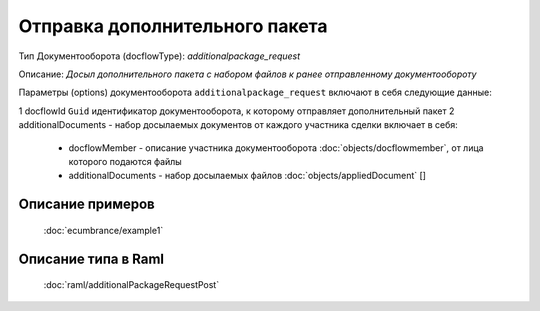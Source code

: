 Отправка дополнительного пакета
================

Тип Документооборота (docflowType): *additionalpackage_request*

Описание: *Досыл дополнительного пакета с набором файлов к ранее отправленному документообороту*

Параметры (options) документооборота ``additionalpackage_request`` включают в себя следующие данные:

1 docflowId ``Guid`` идентификатор документооборота, к которому отправляет дополнительный пакет
2 additionalDocuments - набор досылаемых документов от каждого участника сделки включает в себя:

    * docflowMember - описание участника документооборота  :doc:`objects/docflowmember`, от лица которого подаются файлы 
    * additionalDocuments  - набор досылаемых файлов :doc:`objects/appliedDocument` []


*************
Описание примеров
*************

  :doc:`ecumbrance/example1`

*************
Описание типа в Raml
*************

   :doc:`raml/additionalРackageRequestPost`
